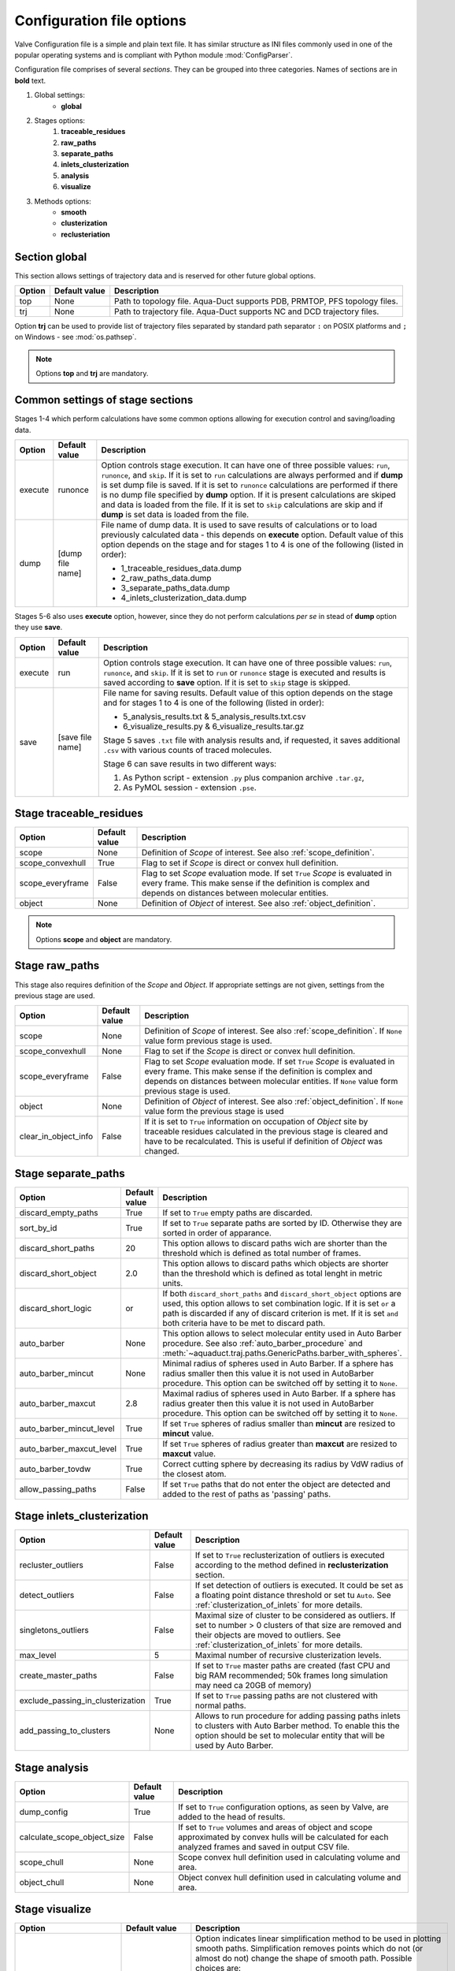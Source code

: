 Configuration file options
==========================

Valve Configuration file is a simple and plain text file. It has similar structure as INI files commonly used in one of the popular operating systems and is compliant with Python module :mod:`ConfigParser`.

Configuration file comprises of several *sections*. They can be grouped into three categories. Names of sections are in **bold** text.

#. Global settings:
    * **global**
#. Stages options:
    #. **traceable_residues**
    #. **raw_paths**
    #. **separate_paths**
    #. **inlets_clusterization**
    #. **analysis**
    #. **visualize**
#. Methods options:
    * **smooth**
    * **clusterization**
    * **reclusteriation**

Section **global**
------------------

This section allows settings of trajectory data and is reserved for other future global options.

======  =============   ==========================================================================
Option  Default value   Description
======  =============   ==========================================================================
top     None            Path to topology file. Aqua-Duct supports PDB, PRMTOP, PFS topology files.
trj     None            Path to trajectory file. Aqua-Duct supports NC and DCD trajectory files.
======  =============   ==========================================================================

Option **trj** can be used to provide list of trajectory files separated by standard path separator ``:`` on POSIX platforms and ``;`` on Windows - see :mod:`os.pathsep`.

.. note::

    Options **top** and **trj** are mandatory.


Common settings of stage sections
---------------------------------

Stages 1-4 which perform calculations have some common options allowing for execution control and saving/loading data.

.. tabularcolumns:: |p{1.0cm}|p{2.5cm}|p{11.1cm}|

========    =================   ===================================================================
Option      Default value       Description
========    =================   ===================================================================
execute     runonce             Option controls stage execution. It can have one of three possible
                                values: ``run``, ``runonce``, and ``skip``. If it is set to ``run``
                                calculations are always performed and if **dump** is set dump file
                                is saved. If it is set to ``runonce`` calculations are performed
                                if there is no dump file specified by **dump** option. If it is
                                present calculations are skiped and data is loaded from the file.
                                If it is set to ``skip`` calculations are skip and if **dump**
                                is set data is loaded from the file.
dump        [dump file name]    File name of dump data. It is used to save results of calculations
                                or to load previously calculated data - this depends on **execute**
                                option. Default value of this option depends on the stage and for
                                stages 1 to 4 is one of the following (listed in order):

                                * 1_traceable_residues_data.dump
                                * 2_raw_paths_data.dump
                                * 3_separate_paths_data.dump
                                * 4_inlets_clusterization_data.dump
========    =================   ===================================================================

Stages 5-6 also uses **execute** option, however, since they do not perform calculations `per se` in stead of **dump** option they use **save**.

.. tabularcolumns:: |p{1.0cm}|p{2.5cm}|p{11.1cm}|

========    =================   ===================================================================
Option      Default value       Description
========    =================   ===================================================================
execute     run                 Option controls stage execution. It can have one of three possible
                                values: ``run``, ``runonce``, and ``skip``. If it is set to ``run``
                                or ``runonce`` stage is executed and results is saved according to
                                **save** option. If it is set to ``skip`` stage is skipped.
save        [save file name]    File name for saving results. Default value of this option depends
                                on the stage and for stages 1 to 4 is one of the following
                                (listed in order):

                                * 5_analysis_results.txt & 5_analysis_results.txt.csv
                                * 6_visualize_results.py & 6_visualize_results.tar.gz

                                Stage 5 saves ``.txt`` file with analysis results and, if
                                requested, it saves additional ``.csv`` with various counts of
                                traced molecules.

                                Stage 6 can save results in two different ways:

                                #. As Python script - extension ``.py`` plus companion archive
                                   ``.tar.gz``,
                                #. As PyMOL session - extension ``.pse``.
========    =================   ===================================================================


Stage **traceable_residues**
----------------------------

.. tabularcolumns:: |p{3.0cm}|p{2.5cm}|p{9.1cm}|

=================   ==============  ================================================================
Option              Default value   Description
=================   ==============  ================================================================
scope               None            Definition of *Scope* of interest. See also
                                    :ref:`scope_definition`.
scope_convexhull    True            Flag to set if *Scope* is direct or convex hull definition.
scope_everyframe    False           Flag to set *Scope* evaluation mode. If set ``True`` *Scope* is
                                    evaluated in every frame. This make sense if the definition is
                                    complex and depends on distances between molecular entities.
object              None            Definition of *Object* of interest. See also
                                    :ref:`object_definition`.
=================   ==============  ================================================================


.. note::

    Options **scope** and **object** are mandatory.


Stage **raw_paths**
-------------------

This stage also requires definition of the *Scope* and *Object*. If appropriate settings are not given, settings from the previous stage are used.

.. tabularcolumns:: |p{3.0cm}|p{2.5cm}|p{9.1cm}|

=====================   ==============  ================================================================
Option                  Default value   Description
=====================   ==============  ================================================================
scope                   None            Definition of *Scope* of interest. See also
                                        :ref:`scope_definition`. If ``None`` value form previous stage
                                        is used.
scope_convexhull        None            Flag to set if the *Scope* is direct or convex hull definition.
scope_everyframe        False           Flag to set *Scope* evaluation mode. If set ``True`` *Scope* is
                                        evaluated in every frame. This make sense if the definition is
                                        complex and depends on distances between molecular entities.
                                        If ``None`` value form previous stage is used.
object                  None            Definition of *Object* of interest. See also
                                        :ref:`object_definition`. If ``None`` value form the previous
                                        stage is used
clear_in_object_info    False           If it is set to ``True`` information on occupation of *Object*
                                        site by traceable residues calculated in the previous stage is
                                        cleared and have to be recalculated. This is useful if
                                        definition of *Object* was changed.
=====================   ==============  ================================================================

.. _separate_paths_options:

Stage **separate_paths**
------------------------

.. tabularcolumns:: |p{4.0cm}|p{2.5cm}|p{8.1cm}|

========================    ==============  ================================================================
Option                      Default value   Description
========================    ==============  ================================================================
discard_empty_paths         True            If set to ``True`` empty paths are discarded.
sort_by_id                  True            If set to ``True`` separate paths are sorted by ID. Otherwise
                                            they are sorted in order of apparance.
discard_short_paths         20              This option allows to discard paths wich are shorter than the
                                            threshold which is defined as total number of frames.
discard_short_object        2.0             This option allows to discard paths which objects are shorter
                                            than the threshold which is defined as total lenght in metric
                                            units.
discard_short_logic         or              If both ``discard_short_paths`` and ``discard_short_object``
                                            options are used, this option allows to set combination logic.
                                            If it is set ``or`` a path is discarded if any of discard
                                            criterion is met. If it is set ``and`` both criteria have to
                                            be met to discard path.
auto_barber                 None            This option allows to select molecular entity used in Auto
                                            Barber procedure. See also :ref:`auto_barber_procedure` and
                                            :meth:`~aquaduct.traj.paths.GenericPaths.barber_with_spheres`.
auto_barber_mincut          None            Minimal radius of spheres used in Auto Barber. If a sphere has
                                            radius smaller then this value it is not used in AutoBarber
                                            procedure. This option can be switched off by setting it to
                                            ``None``.
auto_barber_maxcut          2.8             Maximal radius of spheres used in Auto Barber. If a sphere has
                                            radius greater then this value it is not used in AutoBarber
                                            procedure. This option can be switched off by setting it to
                                            ``None``.
auto_barber_mincut_level    True            If set ``True`` spheres of radius smaller than **mincut** are
                                            resized to **mincut** value.
auto_barber_maxcut_level    True            If set ``True`` spheres of radius greater than **maxcut** are
                                            resized to **maxcut** value.
auto_barber_tovdw           True            Correct cutting sphere by decreasing its radius by VdW radius
                                            of the closest atom.
allow_passing_paths         False           If set ``True`` paths that do not enter the object are detected
                                            and added to the rest of paths as 'passing' paths.
========================    ==============  ================================================================


Stage **inlets_clusterization**
-------------------------------

.. tabularcolumns:: |p{5.0cm}|p{2.5cm}|p{7.1cm}|

==================================  ==============  ================================================================
Option                              Default value   Description
==================================  ==============  ================================================================
recluster_outliers                  False           If set to ``True`` reclusterization of outliers is executed
                                                    according to the method defined in **reclusterization** section.
detect_outliers                     False           If set detection of outliers is executed. It could be set as a
                                                    floating point distance threshold or set tu ``Auto``. See
                                                    :ref:`clusterization_of_inlets` for more details.
singletons_outliers                 False           Maximal size of cluster to be considered as outliers. If set to
                                                    number > 0 clusters of that size are removed and their objects
                                                    are moved to outliers. See :ref:`clusterization_of_inlets` for
                                                    more details.
max_level                           5               Maximal number of recursive clusterization levels.
create_master_paths                 False           If set to ``True`` master paths are created (fast CPU and big
                                                    RAM recommended; 50k frames long simulation may need ca 20GB of
                                                    memory)
exclude_passing_in_clusterization   True            If set to ``True`` passing paths are not clustered with normal
                                                    paths.
add_passing_to_clusters             None            Allows to run procedure for adding passing paths inlets to
                                                    clusters with Auto Barber method. To enable this the option
                                                    should be set to molecular entity that will be used by Auto
                                                    Barber.
==================================  ==============  ================================================================

Stage **analysis**
------------------

.. tabularcolumns:: |p{4.5cm}|p{2.5cm}|p{7.6cm}|

==============================  ==============  ================================================================
Option                          Default value   Description
==============================  ==============  ================================================================
dump_config                     True            If set to ``True`` configuration options, as seen by Valve, are
                                                added to the head of results.
calculate_scope_object_size     False           If set to ``True`` volumes and areas of object and scope
                                                approximated by convex hulls will be calculated for each
                                                analyzed frames and saved in output CSV file.
scope_chull                     None            Scope convex hull definition used in calculating volume and
                                                area.
object_chull                    None            Object convex hull definition used in calculating volume and
                                                area.
==============================  ==============  ================================================================


Stage **visualize**
-------------------

.. tabularcolumns:: |p{4.0cm}|p{2.5cm}|p{8.1cm}|

.. table::
    :class: longtable

    ==========================  ================    ==========================================================================================
    Option                      Default value       Description
    ==========================  ================    ==========================================================================================
    simply_smooths              RecursiveVector     Option indicates linear simplification method to be used in
                                                    plotting smooth paths. Simplification removes points which do
                                                    not (or almost do not) change the shape of smooth path.
                                                    Possible choices are:

                                                    * ``RecursiveVector`` (:class:`~aquaduct.geom.traces.LinearizeRecursiveVector`),
                                                    * ``HobbitVector`` (:class:`~aquaduct.geom.traces.LinearizeHobbitVector`),
                                                    * ``OneWayVector`` (:class:`~aquaduct.geom.traces.LinearizeOneWayVector`),
                                                    * ``RecursiveTriangle`` (:class:`~aquaduct.geom.traces.LinearizeRecursiveTriangle`),
                                                    * ``HobbitTriangle`` (:class:`~aquaduct.geom.traces.LinearizeHobbitTriangle`),
                                                    * ``OneWayTriangle`` (:class:`~aquaduct.geom.traces.LinearizeOneWayTriangle`).

                                                    Optionally name of the method can be followed by a threshold
                                                    value in parentheses, ie ``RecursiveVector(0.05)``. For sane
                                                    values of thresholds see appropriate documentation of each method.
                                                    Default values work well. This option is not case sensitive.
                                                    It is recommended to use default method or ``HobbitVector`` method.
    all_paths_raw               False               If True produces one object in PyMOL that holds all paths
                                                    visualized by raw coordinates.
    all_paths_smooth            False               If True produces one object in PyMOL that holds all paths
                                                    visualized by smooth coordinates.
    all_paths_split             False               If is set True objects produced by **all_paths_raw** and
                                                    **all_paths_smooth** are split into Incoming, Object, and
                                                    Outgoing parts and visualized as three different objects.
    all_paths_raw_io            False               If set True arrows pointing beginning and end of paths are
                                                    displayed oriented accordingly to raw paths orientation.
    all_paths_smooth_io         False               If set True arrows pointing beginning and end of paths are
                                                    displayed oriented accordingly to smooth paths orientation.
    paths_raw                   False               If set True raw paths are displayed as separate objects or as
                                                    one object with states corresponding to number of path.
    paths_smooth                False               If set True smooth paths are displayed as separate objects or
                                                    as one object with states corresponding to number of path.
    paths_raw_io                False               If set True arrows indicating beginning and end of paths,
                                                    oriented accordingly to raw paths, are displayed as separate
                                                    objects or as one object with states corresponding to number
                                                    of paths.
    paths_smooth_io             False               If set True arrows indicating beginning and end of paths,
                                                    oriented accordingly to smooth paths, are displayed as separate
                                                    objects or as one object with states corresponding to number
                                                    of paths.
    paths_states                False               If True objects displayed by **paths_raw**, **paths_smooth**,
                                                    **paths_raw_io**, and **paths_smooth_io** are displayed as one
                                                    object with states corresponding to number of paths.
                                                    Otherwise they are displayed as separate objects.
    ctypes_raw                  False               Displays raw paths in a similar manner as non split
                                                    **all_paths_raw** but each cluster type is displayed in
                                                    separate object.
    ctypes_smooth               False               Displays smooth paths in a similar manner as non split
                                                    **all_paths_smooth** but each cluster type is displayed in
                                                    separate object.
    show_molecule               False               If is set to selection of some molecular object in the system,
                                                    for example to ``protein``, this object is displayed.
    show_molecule_frames        0                   Allows to indicate which frames of object defined by
                                                    **show_molecule** should be displayed. It is possible to set
                                                    several frames. In that case frames would be displayed as
                                                    states.
    show_scope_chull            False               If is set to selection of some molecular object in the system,
                                                    for example to ``protein``, convex hull of this object is
                                                    displayed.
    show_scope_chull_frames     0                   Allows to indicate for which frames of object defined by
                                                    **show_chull** convex hull should be displayed. It is possible
                                                    to set several frames. In that case frames would be displayed
                                                    as states.
    show_object_chull           False               If is set to selection of some molecular object in the system
                                                    convex hull of this object is displayed. This works exacly the
                                                    same way as **show_chull** but is meant to mark object shape.
                                                    It can be achevied by using `name * and` molecular object
                                                    definition plus some spatial constrains, for example those
                                                    used in object definition.
    show_object_chull_frames    0                   Allows to indicate for which frames of object defined by
                                                    **show_object** convex hull should be displayed. It is possible
                                                    to set several frames. In that case frames would be displayed
                                                    as states.
    ==========================  ================    ==========================================================================================


.. note::

    Possibly due to limitations of :mod:`MDAnalysis` only whole molecules can be displayed. If **show_molecule** is set to ``backbone`` complete protein will be displayed any way. This may change in future version of :mod:`MDAnalysis` and or :mod:`aquaduct`.

.. note::

    If several frames are selected they are displayed as states which may interfere with other PyMOL objects displayed with several states.

.. note::

    If several states are displayed protein tertiary structure data might be lost. This seems to be limitation of either :mod:`MDAnalysis` or PyMOL.

.. _clusterization_options:

Clusterization sections
-----------------------

Default section for definition of clusterization method is named **clusterization** and default section for reclusterization method definition is named **reclusterization**. All clusterization sections shares some common options. Other options depends on the method.

.. tabularcolumns:: |p{3.5cm}|p{2.5cm}|p{8.6cm}|

=========================   =============== ================================================================
Option                      Default value   Description
=========================   =============== ================================================================
method                      barber or       Name of clusterization method. It has to be one of the
                            dbscan          following: barber, dbscan, affprop, meanshift, birch, kmeans.
                                            Default value depends whether it is **clusteriation** section
                                            (barber) or **reclusterization** section (dbscan).
recursive_clusterization    clusterization  If it is set to name of some section that holds clusterization
                            or None         method settings this method will be called in the next
                                            recursion of clusteriation. Default value for
                                            **reclusterization** is None.
recursive_threshold         None            Allows to set threshold that excludes clusters of certain
                                            size from reclusterization. Value of this option comprises of
                                            `operator` and `value`. Operator can be one of the following:
                                            >, >=, <=, <. Value have to be expressed as floating number and
                                            it have to be in the range of 0 to 1. One can use several
                                            definitions separated by a space character.
                                            Only clusters of size complying with all thresholds definitions
                                            are submitted to reclusterization.
=========================   =============== ================================================================

.. _clusterization_methods:

barber
^^^^^^

.. _clusterization_barber:


Clusterization by **barber** method bases on :ref:`auto_barber_procedure` procedure. For each inlets a sphere is constructed according to Auto Barber **separate_paths** Stage settings or according to parameters given in clausterization section. Next, inlets that form coherent clouds of mutually intersecting spheres are grouped in to clusters. Method **barber** supports the same settings as Auto Barber settings:


.. tabularcolumns:: |p{4.0cm}|p{2.5cm}|p{8.1cm}|

========================    ==============  ================================================================
Option                      Value type      Description
========================    ==============  ================================================================
auto_barber                 str             This option allows to select molecular entity used in Auto
                                            Barber procedure. See also :ref:`auto_barber_procedure` and
                                            :meth:`~aquaduct.traj.paths.GenericPaths.barber_with_spheres`.
auto_barber_mincut          float           Minimal radius of spheres used in Auto Barber. If a sphere has
                                            radius smaller then this value it is not used to cut. This
                                            option can be switched off by setting it to `None`.
auto_barber_maxcut          float           Maximal radius of spheres used in Auto Barber. If a sphere has
                                            radius greater then this value it is not used to cut. This
                                            option can be switched off by setting it to `None`.
auto_barber_mincut_level    bool            If set `True` spheres of radius less then **mincut** are
                                            resized to **mincut** value.
auto_barber_maxcut_level    bool            If set `True` spheres of radius greater then **maxcut** are
                                            resized to **maxcut** value.
auto_barber_tovdw           bool            Correct cutting sphere by decreasing its radius by VdW radius
                                            of the closest atom.
========================    ==============  ================================================================

dbscan
^^^^^^

For detailed description look at :class:`sklearn.cluster.DBSCAN` documentation. Following table summarized options available in `Valve` and is a copy of original documentation.

.. tabularcolumns:: |p{2.5cm}|p{2.5cm}|p{9.6cm}|

=========================   =============== ================================================================
Option                      Value type      Description
=========================   =============== ================================================================
eps                         float           The maximum distance between two samples for them to be
                                            considered as in the same neighborhood.
min_samples                 int             The number of samples (or total weight) in a neighborhood for
                                            a point to be considered as a core point. This includes the
                                            point itself.
metric                      str             The metric to use when calculating distance between instances
                                            in a feature array. Can be one of the following:

                                            * ``euclidean``,
                                            * ``cityblock``,
                                            * ``cosine``,
                                            * ``manhattan``.
algorithm                   str             The algorithm to be used by the NearestNeighbors module to
                                            compute pointwise distances and find nearest neighbors.
                                            Can be one of the following:

                                            * ``auto``,
                                            * ``ball_tree``,
                                            * ``kd_tree``,
                                            * ``brute``.
leaf_size                   int             Leaf size passed to BallTree or cKDTree.
=========================   =============== ================================================================

affprop
^^^^^^^

For detailed description look at :class:`~sklearn.cluster.AffinityPropagation` documentation. Following table summarized options available in `Valve` and is a copy of original documentation.

.. tabularcolumns:: |p{2.5cm}|p{2.5cm}|p{9.6cm}|

=========================   =============== ================================================================
Option                      Value type      Description
=========================   =============== ================================================================
damping                     float           Damping factor between 0.5 and 1.
convergence_iter            int             Number of iterations with no change in the number of estimated
                                            clusters that stops the convergence.
max_iter                    int             Maximum number of iterations.
preference                  float           Points with larger values of preferences are more likely to be
                                            chosen as exemplars.
=========================   =============== ================================================================

meanshift
^^^^^^^^^

For detailed description look at :class:`~sklearn.cluster.MeanShift` documentation. Following table summarized options available in `Valve` and is a copy of original documentation.

.. tabularcolumns:: |p{2.5cm}|p{2.5cm}|p{9.6cm}|

=========================   =============== ================================================================
Option                      Value type      Description
=========================   =============== ================================================================
bandwidth                   Auto or float   Bandwidth used in the RBF kernel. If ``Auto`` or ``None``
                                            automatic method for bandwidth estimation is used. See
                                            :func:`~sklearn.cluster.estimate_bandwidth`.
cluster_all                 bool            If true, then all points are clustered, even those orphans that
                                            are not within any kernel.
bin_seeding                 bool            If true, initial kernel locations are not locations of all
                                            points, but rather the location of the discretized version of
                                            points, where points are binned onto a grid whose coarseness
                                            corresponds to the bandwidth.
min_bin_freq                int             To speed up the algorithm, accept only those bins with at least
                                            min_bin_freq points as seeds. If not defined, set to 1.
=========================   =============== ================================================================

birch
^^^^^

For detailed description look at :class:`~sklearn.cluster.Birch` documentation. Following table summarized options available in `Valve` and is a copy of original documentation.

.. tabularcolumns:: |p{2.5cm}|p{2.5cm}|p{9.6cm}|

=========================   =============== ================================================================
Option                      Value type      Description
=========================   =============== ================================================================
threshold                   float           The radius of the subcluster obtained by merging a new sample
                                            and the closest subcluster should be lesser than the threshold.
                                            Otherwise a new subcluster is started.
branching_factor            int             Maximum number of CF subclusters in each node.
n_clusters                  int             Number of clusters after the final clustering step, which
                                            treats the subclusters from the leaves as new samples. By
                                            default, this final clustering step is not performed and the
                                            subclusters are returned as they are.
=========================   =============== ================================================================

kmeans
^^^^^^

For detailed description look at :class:`~sklearn.cluster.KMeans` documentation. Following table summarized options available in `Valve` and is a copy of original documentation.

.. tabularcolumns:: |p{2.5cm}|p{2.5cm}|p{9.6cm}|

=========================   =============== ================================================================
Option                      Value type      Description
=========================   =============== ================================================================
n_clusters                  int             The number of clusters to form as well as the number of
                                            centroids to generate.
max_iter                    int             Maximum number of iterations of the k-means algorithm for a
                                            single run.
n_init                      int             Number of time the k-means algorithm will be run with different
                                            centroid seeds. The final results will be the best output of
                                            n_init consecutive runs in terms of inertia.
init                        str             Method for initialization, defaults to ``k-means++``. Can be
                                            one of following: ``k-means++`` or ``random``.
tol                         float           Relative tolerance with regards to inertia to declare
                                            convergence.
=========================   =============== ================================================================

.. _smoothing_options:

Smooth section
--------------

Section **smooth** supports following options:

.. tabularcolumns:: |p{2.0cm}|p{2.0cm}|p{10.6cm}|

=========================   =============== ================================================================
Option                      Value type      Description
=========================   =============== ================================================================
method                      str             Smoothing method. Can be one of the following:

                                            * ``window``, (see :class:`~aquaduct.geom.smooth.WindowSmooth`)
                                            * ``mss``, (see :class:`~aquaduct.geom.smooth.MaxStepSmooth`)
                                            * ``window_mss``, (see :class:`~aquaduct.geom.smooth.WindowOverMaxStepSmooth`)
                                            * ``awin``, (see :class:`~aquaduct.geom.smooth.ActiveWindowSmooth`)
                                            * ``awin_mss``, (see :class:`~aquaduct.geom.smooth.ActiveWindowOverMaxStepSmooth`)
                                            * ``dwin``, (see :class:`~aquaduct.geom.smooth.DistanceWindowSmooth`)
                                            * ``dwin_mss``, (see :class:`~aquaduct.geom.smooth.DistanceWindowOverMaxStepSmooth`)
                                            * ``savgol``. (see :class:`~aquaduct.geom.smooth.SavgolSmooth`)
recursive                   int             Number of recursive runs of smoothing method.
window                      int or float    In window based method defines window size. In plain ``window``
                                            it has to be int number. In ``savgol`` it has to be odd integer.
step                        int             In step based method defines size of the step.
function                    str             In window based methods defines averaging function. Can be
                                            ``mean`` or ``median``.
polyorder                   int             In ``savgol`` is polynomial order.
=========================   =============== ================================================================

